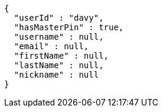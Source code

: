 [source,options="nowrap"]
----
{
  "userId" : "davy",
  "hasMasterPin" : true,
  "username" : null,
  "email" : null,
  "firstName" : null,
  "lastName" : null,
  "nickname" : null
}
----